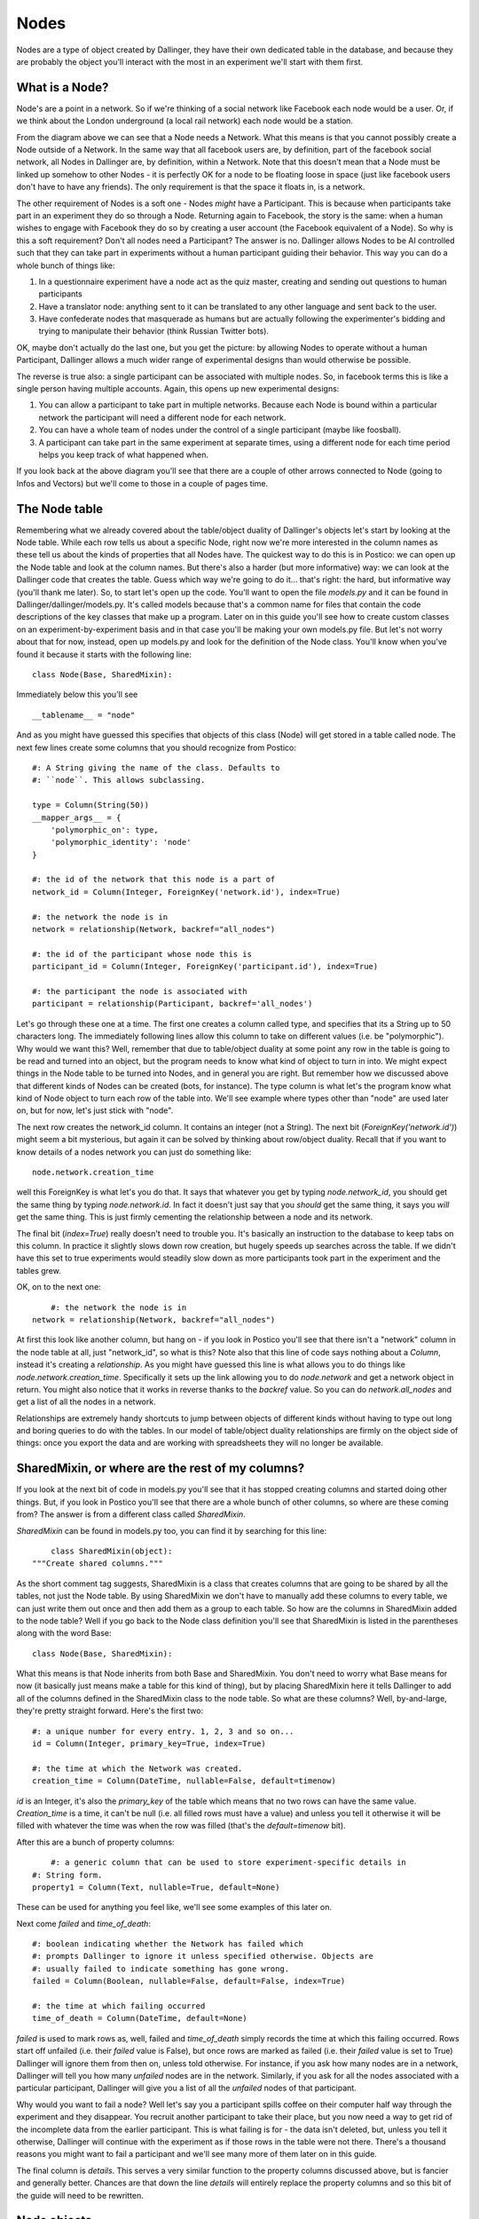 Nodes
=====

Nodes are a type of object created by Dallinger, they have their own dedicated table in the database, and because they are probably the object you'll interact with the most in an experiment we'll start with them first.

.. figure:: _static/class_chart.jpg
   :alt: 

What is a Node?
---------------

Node's are a point in a network. So if we're thinking of a social network like Facebook each node would be a user. Or, if we think about the London underground (a local rail network) each node would be a station.

From the diagram above we can see that a Node needs a Network. What this means is that you cannot possibly create a Node outside of a Network. In the same way that all facebook users are, by definition, part of the facebook social network, all Nodes in Dallinger are, by definition, within a Network. Note that this doesn't mean that a Node must be linked up somehow to other Nodes - it is perfectly OK for a node to be floating loose in space (just like facebook users don't have to have any friends). The only requirement is that the space it floats in, is a network.

The other requirement of Nodes is a soft one - Nodes *might* have a Participant. This is because when participants take part in an experiment they do so through a Node. Returning again to Facebook, the story is the same: when a human wishes to engage with Facebook they do so by creating a user account (the Facebook equivalent of a Node). So why is this a soft requirement? Don't all nodes need a Participant? The answer is no. Dallinger allows Nodes to be AI controlled such that they can take part in experiments without a human participant guiding their behavior. This way you can do a whole bunch of things like:

1. In a questionnaire experiment have a node act as the quiz master, creating and sending out questions to human participants
2. Have a translator node: anything sent to it can be translated to any other language and sent back to the user.
3. Have confederate nodes that masquerade as humans but are actually following the experimenter's bidding and trying to manipulate their behavior (think Russian Twitter bots).

OK, maybe don't actually do the last one, but you get the picture: by allowing Nodes to operate without a human Participant, Dallinger allows a much wider range of experimental designs than would otherwise be possible.

The reverse is true also: a single participant can be associated with multiple nodes. So, in facebook terms this is like a single person having multiple accounts. Again, this opens up new experimental designs:

1. You can allow a participant to take part in multiple networks. Because each Node is bound within a particular network the participant will need a different node for each network.
2. You can have a whole team of nodes under the control of a single participant (maybe like foosball).
3. A participant can take part in the same experiment at separate times, using a different node for each time period helps you keep track of what happened when.

If you look back at the above diagram you'll see that there are a couple of other arrows connected to Node (going to Infos and Vectors) but we'll come to those in a couple of pages time.

The Node table
--------------

Remembering what we already covered about the table/object duality of Dallinger's objects let's start by looking at the Node table. While each row tells us about a specific Node, right now we're more interested in the column names as these tell us about the kinds of properties that all Nodes have. The quickest way to do this is in Postico: we can open up the Node table and look at the column names. But there's also a harder (but more informative) way: we can look at the Dallinger code that creates the table. Guess which way we're going to do it... that's right: the hard, but informative way (you'll thank me later). So, to start let's open up the code. You'll want to open the file `models.py` and it can be found in Dallinger/dallinger/models.py. It's called models because that's a common name for files that contain the code descriptions of the key classes that make up a program. Later on in this guide you'll see how to create custom classes on an experiment-by-experiment basis and in that case you'll be making your own models.py file. But let's not worry about that for now, instead, open up models.py and look for the definition of the Node class. You'll know when you've found it because it starts with the following line:
::

	class Node(Base, SharedMixin):

Immediately below this you'll see
::

	__tablename__ = "node"

And as you might have guessed this specifies that objects of this class (Node) will get stored in a table called node. The next few lines create some columns that you should recognize from Postico:
::

    #: A String giving the name of the class. Defaults to
    #: ``node``. This allows subclassing.

    type = Column(String(50))
    __mapper_args__ = {
        'polymorphic_on': type,
        'polymorphic_identity': 'node'
    }

    #: the id of the network that this node is a part of
    network_id = Column(Integer, ForeignKey('network.id'), index=True)

    #: the network the node is in
    network = relationship(Network, backref="all_nodes")

    #: the id of the participant whose node this is
    participant_id = Column(Integer, ForeignKey('participant.id'), index=True)

    #: the participant the node is associated with
    participant = relationship(Participant, backref='all_nodes')

Let's go through these one at a time. The first one creates a column called type, and specifies that its a String up to 50 characters long. The immediately following lines allow this column to take on different values (i.e. be "polymorphic"). Why would we want this? Well, remember that due to table/object duality at some point any row in the table is going to be read and turned into an object, but the program needs to know what kind of object to turn in into. We might expect things in the Node table to be turned into Nodes, and in general you are right. But remember how we discussed above that different kinds of Nodes can be created (bots, for instance). The type column is what let's the program know what kind of Node object to turn each row of the table into. We'll see example where types other than "node" are used later on, but for now, let's just stick with "node".

The next row creates the network_id column. It contains an integer (not a String). The next bit (`ForeignKey('network.id')`) might seem a bit mysterious, but again it can be solved by thinking about row/object duality. Recall that if you want to know details of a nodes network you can just do something like:
::

	node.network.creation_time

well this ForeignKey is what let's you do that. It says that whatever you get by typing `node.network_id`, you should get the same thing by typing `node.network.id`. In fact it doesn't just say that you *should* get the same thing, it says you *will* get the same thing. This is just firmly cementing the relationship between a node and its network.

The final bit (`index=True`) really doesn't need to trouble you. It's basically an instruction to the database to keep tabs on this column. In practice it slightly slows down row creation, but hugely speeds up searches across the table. If we didn't have this set to true experiments would steadily slow down as more participants took part in the experiment and the tables grew.

OK, on to the next one:
::

	#: the network the node is in
    network = relationship(Network, backref="all_nodes")

At first this look like another column, but hang on - if you look in Postico you'll see that there isn't a "network" column in the node table at all, just "network_id", so what is this? Note also that this line of code says nothing about a `Column`, instead it's creating a `relationship`. As you might have guessed this line is what allows you to do things like `node.network.creation_time`. Specifically it sets up the link allowing you to do `node.network` and get a network object in return. You might also notice that it works in reverse thanks to the `backref` value. So you can do `network.all_nodes` and get a list of all the nodes in a network.

Relationships are extremely handy shortcuts to jump between objects of different kinds without having to type out long and boring queries to do with the tables. In our model of table/object duality relationships are firmly on the object side of things: once you export the data and are working with spreadsheets they will no longer be available.

SharedMixin, or where are the rest of my columns?
-------------------------------------------------

If you look at the next bit of code in models.py you'll see that it has stopped creating columns and started doing other things. But, if you look in Postico you'll see that there are a whole bunch of other columns, so where are these coming from? The answer is from a different class called `SharedMixin`.

`SharedMixin` can be found in models.py too, you can find it by searching for this line:
::

	class SharedMixin(object):
    """Create shared columns."""

As the short comment tag suggests, SharedMixin is a class that creates columns that are going to be shared by all the tables, not just the Node table. By using SharedMixin we don't have to manually add these columns to every table, we can just write them out once and then add them as a group to each table. So how are the columns in SharedMixin added to the node table? Well if you go back to the Node class definition you'll see that SharedMixin is listed in the parentheses along with the word Base:
::

	class Node(Base, SharedMixin):

What this means is that Node inherits from both Base and SharedMixin. You don't need to worry what Base means for now (it basically just means make a table for this kind of thing), but by placing SharedMixin here it tells Dallinger to add all of the columns defined in the SharedMixin class to the node table. So what are these columns? Well, by-and-large, they're pretty straight forward. Here's the first two:
::

    #: a unique number for every entry. 1, 2, 3 and so on...
    id = Column(Integer, primary_key=True, index=True)

    #: the time at which the Network was created.
    creation_time = Column(DateTime, nullable=False, default=timenow)

`id` is an Integer, it's also the `primary_key` of the table which means that no two rows can have the same value. `Creation_time` is a time, it can't be null (i.e. all filled rows must have a value) and unless you tell it otherwise it will be filled with whatever the time was when the row was filled (that's the `default=timenow` bit).

After this are a bunch of property columns:
::

	#: a generic column that can be used to store experiment-specific details in
    #: String form.
    property1 = Column(Text, nullable=True, default=None)

These can be used for anything you feel like, we'll see some examples of this later on.

Next come `failed` and `time_of_death`:
::

    #: boolean indicating whether the Network has failed which
    #: prompts Dallinger to ignore it unless specified otherwise. Objects are
    #: usually failed to indicate something has gone wrong.
    failed = Column(Boolean, nullable=False, default=False, index=True)

    #: the time at which failing occurred
    time_of_death = Column(DateTime, default=None)

`failed` is used to mark rows as, well, failed and `time_of_death` simply records the time at which this failing occurred. Rows start off unfailed (i.e. their `failed` value is False), but once rows are marked as failed (i.e. their `failed` value is set to True) Dallinger will ignore them from then on, unless told otherwise. For instance, if you ask how many nodes are in a network, Dallinger will tell you how many *unfailed* nodes are in the network. Similarly, if you ask for all the nodes associated with a particular participant, Dallinger will give you a list of all the *unfailed* nodes of that participant.

Why would you want to fail a node? Well let's say you a participant spills coffee on their computer half way through the experiment and they disappear. You recruit another participant to take their place, but you now need a way to get rid of the incomplete data from the earlier participant. This is what failing is for - the data isn't deleted, but, unless you tell it otherwise, Dallinger will continue with the experiment as if those rows in the table were not there. There's a thousand reasons you might want to fail a participant and we'll see many more of them later on in this guide.

The final column is `details`. This serves a very similar function to the property columns discussed above, but is fancier and generally better. Chances are that down the line `details` will entirely replace the property columns and so this bit of the guide will need to be rewritten.

Node objects
------------

So far we've covered Node's from the table view, but remember that all Dallinger classes have table/object duality and in general the object side of things is far more useful. So what are the extra features of Nodes if we treat them as objects? (In a good way.) Let's return to the Node class in models.py and look immediately below where the columns were created. The first function is `__init__`:
::

	def __init__(self, network, participant=None):
        """Create a node."""
        # check the network hasn't failed
        if network.failed:
            raise ValueError("Cannot create node in {} as it has failed"
                             .format(network))
        # check the participant hasn't failed
        if participant is not None and participant.failed:
            raise ValueError("{} cannot create a node as it has failed"
                             .format(participant))
        # check the participant is working
        if participant is not None and participant.status != "working":
            raise ValueError("{} cannot create a node as they are not working"
                             .format(participant))

        self.network = network
        self.network_id = network.id
        network.calculate_full()

        if participant is not None:
            self.participant = participant
            self.participant_id = participant.id

All objects in python need an `__init__` function, they tell the program how to make objects of this kind, and Dallinger is no different. So this function tells Dallinger how to make a Node. It's quite straight forward: the function demands that a network object be sent to it, but will also accept a participant object too (remember that Node's need a network, but only *might* have a participant). The function then checks to make sure the network isn't failed (yes, just like nodes, networks can fail too, and no, once a network is failed, you cannot add more nodes to it), that the participant isn't failed (ditto) and that the participant is "working" (more on this in the participant page). If all these checks are satisfied it adds the network to itself (think of this as filling in a row and creating relationships) and it does the same for its participant too if its been sent one.

The next two functions, `__repr__` and `__json__` both return String representations of the node. `__repr__` returns a very basic one, whereas `__json__` returns a full description of all columns in the node table. You'll see `__json__` used a lot as its a handy way to create a String containing all the information about a node that can then be sent over the internet.

The next few functions are all used to get other things from the database. Let's look at the first one, `vectors()`. If you're new to Dallinger, you probably don't know what vectors are yet, but for now just think of them as links that connect nodes in the network, and just like nodes, they have their own table where each row corresponds to a different Vector. Now let's say you want to know how many vectors a Node is connected with. You can do this by doing a query over the Vector table (and this is what most of the contents of this function is doing), but we've provided this handy function to make your life easier, so now you can do something like `node.vectors()` and you'll be sent a list of vectors that join this node to other nodes. But you've actually got a few more options as shown by the function declaration:
::

    def vectors(self, direction="all", failed=False):
        """Get vectors that connect at this node.

        Direction can be "incoming", "outgoing" or "all" (default).
        Failed can be True, False or all
        """

So you can request vectors that are outgoing from a node like this: `node.vectors(direction="outgoing")` or you can even ask for failed vectors to be included like this: `node.vectors(failed="all")`. To get a sense of how much work this is saving you, this is what `node.vectors()` looks like as a query over the tables:
::

	Vector.query\
        .filter(and_(Vector.failed == False,
                or_(Vector.destination_id == node.id,
                    Vector.origin_id == node.id)))\
        .all()

In a more human language this corresponds to "Please do a search over the Vector table returning only those rows where the failed column contains False AND either the destination_id column OR origin_id column contains the same number as the id of the node". Pretty elaborate! Its methods such as these that will allow you to write quite complex experiments in remarkably few lines of code - you just need to learn about them first. As a note, observe that table queries by default don't ignore failed rows (we had to ask the query to only return not failed rows), so if you ever do start writing out queries the long way instead of using Dallinger's handy shortcuts don't forget to add this.

The next few functions are just other queries over the tables in the database but with wrappers that make them nicer to use. As you read the following you should try to figure out how the code is doing what it does. You should also compare this with the more technical documentation :ref:`here <classes>` as down the line you'll want to work from the documentation or code itself, and not from this more cumbersome guide.

`node.neighbors()` will return a list of nodes that the central node has a connection to. Let's say you want to offer a participant a choice of other participants who they can ask for help. Neighbors is really useful for this as it gives a list of all other nodes the participant's node is currently connected to and so are avilable to help. If you look at the function you can see it accepts the parameters `direction` and `type`. These tell the query to look only for neighbors of a certain type (e.g. bots, or agents etc.) or connected to the focal node in a certain direction (`Vectors` are directional so there might be a vector from A to B, but not from B to A). You've probably also noticed that the function can take a parameter called `failed` but further inspection of the code shows it will raise an error if you try to use this parameter - I'll leave it up to you to read the code to see why this is.

`node.is_connected()` looks for a Vector between two specific nodes. Again, a direction parameter allows you to specify whether you're looking for a connection from A to B, or to B from A, or both.

`node.infos()` gets all the Infos made by a Node of a specified `type`.

`node.received_infos()` gets all the Infos sent to a Node by other Nodes.

`node.transmissions()` get all transmissions sent or received by a node. Parameters can be used to be more precise, for instance only getting transmissions sent by the node, or maybe only getting transmissions sent to the node but that have not yet been read (this is basically like checking your inbox).

`node.transformations()` does a query over the transformation table, but transformations are hard to understand so let's leave this for now.

After this the functions change from looking over the database to get information about a node, to being instructions that tell a node to do something. Once your experiment is running, when participants first arrive they typically do quite a few of the "get" kinds of functions in order to figure out who they are, and what they need to do. But once participants start making decisions you'll see more and more of the "do something" kinds of functions. Let's walk though a few examples, the first is `node.fail()`, here's the code in full:
::

    def fail(self):
        """
        Fail a node, setting its status to "failed".

        Also fails all vectors that connect to or from the node.
        You cannot fail a node that has already failed, but you
        can fail a dead node.

        Set node.failed to True and :attr:`~dallinger.models.Node.time_of_death`
        to now. Instruct all not-failed vectors connected to this node, infos
        made by this node, transmissions to or from this node and
        transformations made by this node to fail.

        """
        if self.failed is True:
            raise AttributeError(
                "Cannot fail {} - it has already failed.".format(self))
        else:
            self.failed = True
            self.time_of_death = timenow()
            self.network.calculate_full()

            for v in self.vectors():
                v.fail()
            for i in self.infos():
                i.fail()
            for t in self.transmissions(direction="all"):
                t.fail()
            for t in self.transformations():
                t.fail()

Remember that we tell a node to fail when we want to make it disappear for some reason (like a participant spilling coffee on their keyboard and so vanishing mid way through an experiment). This function is quite simple. It first checks that the node isn't already failed (`if self.failed is True`) because telling a node to fail twice probably indicates there is a bug in your code. If this check passes the node has its `failed` value set to True (you'll be able to see this in the failed column of the node table in the database) and its `time_of_death` value set to whatever the time is now (again this will be visible in the database). But note if then does a whole bunch of other things: basically it gets lists of all the vectors connected to the node (`self.vectors()`), all the infos made by the node, all the transmissions sent or received by the node and all the transformations made by the node, and tells them to fail as well. In this way the database remains coherent: if we didn't do this there would be a bunch of infos, for instance, without a node that created them. (Well, the node would still be there in the database, just marked as failed, but remember that by default Dallinger ignores all failed rows in the database, but it wouldn't know to ignore a failed node's infos unless they were also failed too).

The next function is `node.connect()`, again, here's the code in full:
::

    def connect(self, whom, direction="to"):
        """Create a vector from self to/from whom.

        Return a list of newly created vector between the node and whom.
        ``whom`` can be a specific node or a (nested) list of nodes. Nodes can
        only connect with nodes in the same network. In addition nodes cannot
        connect with themselves or with Sources. ``direction`` specifies the
        direction of the connection it can be "to" (node -> whom), "from" (whom
        -> node) or both (node <-> whom). The default is "to".

        Whom may be a (nested) list of nodes.

        Will raise an error if:
            1. whom is not a node or list of nodes
            2. whom is/contains a source if direction is to or both
            3. whom is/contains self
            4. whom is/contains a node in a different network

        If self is already connected to/from whom a Warning
        is raised and nothing happens.

        This method returns a list of the vectors created
        (even if there is only one).

        """
        # check direction
        if direction not in ["to", "from", "both"]:
            raise ValueError("{} is not a valid direction for connect()"
                             .format(direction))

        # make whom a list
        whom = self.flatten([whom])

        # make the connections
        new_vectors = []
        if direction in ["to", "both"]:
            already_connected_to = self.flatten(
                [self.is_connected(direction="to", whom=whom)])
            for node, connected in zip(whom, already_connected_to):
                if connected:
                    print("Warning! {} already connected to {}, "
                          "instruction to connect will be ignored."
                          .format(self, node))
                else:
                    new_vectors.append(Vector(origin=self, destination=node))
        if direction in ["from", "both"]:
            already_connected_from = self.flatten(
                [self.is_connected(direction="from", whom=whom)])
            for node, connected in zip(whom, already_connected_from):
                if connected:
                    print("Warning! {} already connected from {}, "
                          "instruction to connect will be ignored."
                          .format(self, node))
                else:
                    new_vectors.append(Vector(origin=node, destination=self))
        return new_vectors

OK, this function is a lot longer and more complicated than `node.fail()`, but the first half is basically all a comment explaining what the function does. From that alone it should (hopefully) be quite clear what the function does: it joins nodes via vectors. But let's break it down bit by bit to see exactly how it does this:

First note that the function takes two arguments: `whom` and `direction` (`self` is always listed in python functions, so don't worry about it for now).
::

	def connect(self, whom, direction="to"):

The next step is to check that `direction` has been given an acceptable value. The default is "to" (this is why it's listed in the above line of code), but "from" and "both" are also ok. If any other value is passed an error will be raised and the program will crash.
::

    	# check direction
        if direction not in ["to", "from", "both"]:
            raise ValueError("{} is not a valid direction for connect()"
                             .format(direction))

The other argument (`whom`), which determines which other nodes the node will connect with, needs a bit more preparation. First its "flattened".
::

        # make whom a list
        whom = self.flatten([whom])

To understand why this is needs a bit of explanation. When we were creating this function we wanted it to be quite powerful in that the user could pass anything vaguely sensible and the function would behave intuitively. So, if a user passed a single node we wanted that node to connect with the users node. The user might pass a list of nodes, and again, we want the user's node to connect with all nodes in that list. The user also might do something unusual like pass a list containing other lists, each of which contains a some specific nodes. To handle this, the first thing the function does it take whatever it has been sent and turn it into a single list, that doesn't contain any other lists. This is what the flatten function does. So if the user sends a single node, flatten turns it into a list containing just that Node. Here's a couple more examples:
::

	node1								-> flatten() -> [node1]
	[node1, node2]						-> flatten() -> [node1, node2]
	[node1, node2, [node3]]				-> flatten() -> [node1, node2, node3]
	[[node1, node2], [node3, node4]]	-> flatten() -> [node1, node2, node3, node4]
	[node1, [node2, [node3, node4]]]	-> flatten() -> [node1, node2, node3, node4]

We're now in a position where the function can go through this list and create connections to each node one at a time. In fact its going to go through the list twice. It makes a first pass creating all outgoing connections, and then does it again making incoming connections. That's why the funciton has this structure:
::

		if direction in ["to", "both"]:

			## make some connections
            
        if direction in ["from", "both"]:
            
            ## make some connections

In both cases the first thing it does is check whether the requested connection already exists. If there is already a (not failed) Vector from A to B then it makes no sense that you've asked for another one. Here's the code that does this check, note that it's using the `is_connected()` function that we've covered already:
::

            already_connected_to = self.flatten(
                [self.is_connected(direction="to", whom=whom)])

Here its passing a list of nodes to `is_connected` and its getting a list of True and False values back. So let's say you passed three nodes as targets to `connect()` but you're already connected to the third of them, `is_connected()` will return `[False, False, True]`. The function then goes through both the list of nodes and the list of whether a connection already exists at the same time. If a connection exists it tells you off (but doesn't crash), and if a connection doesn't exist then it makes one. Here's this bit of the code:
::

            for node, connected in zip(whom, already_connected_to):
                if connected:
                    print("Warning! {} already connected to {}, "
                          "instruction to connect will be ignored."
                          .format(self, node))
                else:
                    new_vectors.append(Vector(origin=self, destination=node))

Notice that the final line here contains the instructions to make new Vectors (i.e. it conatins `Vector()`). You're probably not totally clear on what a Vector is yet, but we'll come to that shortly. For now, just note that this command will cause new rows to be added to the Vector table (remember the tables are a record of everything that ever happens, so if you don't write stuff down in the table it will be forgotten). And at the very end of the function a list containing all the newly made Vectors is returned to whatever called the function in the first place:
::

	new_vectors.append(Vector(origin=self, destination=node))

We made it! OK, go get a cup of tea and come back when you're ready for more.

The next function is `flatten`, but I'll leave it up to you to see how it turns nested lists into flat lists. After this we get to `transmit` which is another big and complicated function. The purpose of transmit is to send information (`Infos`, more on what these are later) between connected nodes. If you're using dallinger chances are that you're intersted in doing networked experiments of some kind and so you'll be using this function a lot. You might, for instance, have a chat room where participants can send each other messages. You might alternatively want to show the decisions of past participants to current participants. Because transmit is used so often its important to understand it, so we'll go through it bit-by-bit again. Fortunately, it uses some of the same tricks as `connect`. Let's break it down:

First off let's see what arguments it takes: `what` and `to_whom`. As the comment makes clear, `what` determines the contents of the transmission, while `to_whom` determines which nodes transmissions will be sent to.
::

	def transmit(self, what=None, to_whom=None):
        """Transmit one or more infos from one node to another.

As before we try to allow the arguments to contain a range of different things users might send and for the function to handle them graciously. As with `connect`, `transmit` is OK with single objects, list of multiple objects and (arbitrarily) nested lists of objects. It also accepts Classes of objects. So, for `what` you can send a specific info, but you can also just name the class `Info` in which case the function will try to send everything the node has made of that class (i.e. all its infos). It also accepts `None` in which case the node's default behavior kicks in. You can even combine specific objects, Classes of objects, and `None` in the same (nested) list if you want. The function handles this by collapsing whatever nested list you send into a single list (actually a set, but this is basically a list that doesn't contain duplicates) and by turning any Classes into lists of all objects of that class. Here's how it does it. First we make an empty set:
::

			whats = set()

Then we flatten whatever was sent and go through it one element at a time.
::

        for what in self.flatten([what]):

If its a `None` we call the default behavior function (`_what()`) to see what we should do. `_what()` is directly after `transmit()` in models.py and by default it returns `Info`. So, by default, if you pass `None` it gets turned into `Info`. you can overwrite the function `_what()` if you want to change this behavior and we'll see examples of this later on.
::

            if what is None:
                what = self._what()

Next, if its a Class (and only if its a Class of `Info`) we get a list of all Infos of that class and add (i.e. `update()`) them to the set:
::

            if inspect.isclass(what) and issubclass(what, Info):
                whats.update(self.infos(type=what))

Finally, if its just a regular `Info` object, we just add it to the set:
::

            else:
                whats.add(what)

Exactly the same process is repeated for `to_whom`:
::

        to_whoms = set()
        for to_whom in self.flatten([to_whom]):
            if to_whom is None:
                to_whom = self._to_whom()
            if inspect.isclass(to_whom) and issubclass(to_whom, Node):
                to_whoms.update(self.neighbors(direction="to", type=to_whom))
            else:
                to_whoms.add(to_whom)

So now we have two sets: one of all the infos we want to send, and another of all the nodes we want to send the infos too. The final step is to actually send the infos to the nodes. Note that because all the infos are going to be sent to all the nodes if you want to have just some infos go to just some nodes you'll need to make separate calls to `transmit()` effectively sending the infos in batches. The first step in actually sending the infos is to make an empty list to store the transmissions that will be created (again these will be stored as rows in the transmission table in the database) and to get a set of the outgoing vectors of the node. This is because you're only allowed to send a transmission to a node if you have a Vector going from you to them and so you'll need to know what all your vectors are to check this.
::

        transmissions = []
        vectors = self.vectors(direction="outgoing")

Then we set up two for loops to go through each info in the `whats` set and each node in the `to_whoms` set.
::

        for what in whats:
            for to_whom in to_whoms:

For each of these we try to find the vector from you to the target node, but if it doesnt exist the program will break and tell you off.
::

				try:
                    vector = [v for v in vectors
                              if v.destination_id == to_whom.id][0]
                except IndexError:
                    raise ValueError(
                        "{} cannot transmit to {} as it does not have "
                        "a connection to them".format(self, to_whom))

As long as it does exist we create a new Transmission object and add it to the list. Note that the Transmission is defined by `what` is being sent, but not `to_whom` it is being sent, instead its defined by the vector its being sent along. More on this later.
::

                t = Transmission(info=what, vector=vector)
                transmissions.append(t)

At the end of all this we sent the finished list back to whoever called the function in the first place.
::

        return transmissions

Note that each transmission is from just one node, to one other node, and contains just a single info. So if you ask node1 to send five different infos to node2 you'll actually get back a list of 5 transmissions (and 5 rows will be added to the database). Similarly, if you ask a node to send 10 infos to 10 nodes you'll get a total of 100 transmissions.

OK, go get another cup of tea, maybe something stronger too, like a biscuit - but don't worry the end is in sight.

Right, let's say you've managed to send some transmissions to nodeB. What this actually means is that you've added a few more rows to the transmission table. But how can we tell nodeB to notice that this has happened? That's what the next function, `receive()` does. Wehn a node `receive()`s it basically checks its inbox. Let's go through it slowly. First, note that the function takes a what argument, but that this defaults to `None`.
::

    def receive(self, what=None):

Next, note that the function checks the receiving node hasn't failed. Failed nodes aren't allowed to do anything anymore, and so if you try to make one receive some transmissions you'll get told off.
::

        if self.failed:
            raise ValueError("{} cannot receive as it has failed."
                             .format(self))

Assuming this check passes the function then tries to work out what exactly is being received. If you didn't pass anything, `what` defaults to `None` and if the function sees that `what` is `None` if just looks up a list of all your pending transmissions (more on "pending" in the Transmissions page).
::

        received_transmissions = []
        if what is None:
            pending_transmissions = self.transmissions(direction="incoming",
                                                       status="pending")

It then goes through all these transmissions, changes their `status` to received, sets their `receive_time` to now, and adds them to a list.
::

            for transmission in pending_transmissions:
                transmission.status = "received"
                transmission.receive_time = timenow()
                received_transmissions.append(transmission)

But, if `what` is not `None`, then `receive()` tries a couple of other things. First, it sees whether its a specific Transmission. If it is, it makes sure that this transmission has been sent to you and that you haven't already received it. If this check fails the program raises an error and stops, but if it passes the transmission's status is updated and its added to the list of received transmissions.
::

        elif isinstance(what, Transmission):
            if what in self.transmissions(direction="incoming",
                                          status="pending"):
                transmission.status = "received"
                what.receive_time = timenow()
                received_transmissions.append(what)
            else:
                raise ValueError(
                    "{} cannot receive {} as it is not "
                    "in its pending_transmissions".format(self, what)
                )

If it's neither `None` nor a specific transmission then the function just gives up and raises an error. This means the function is not nearly as flexible as `transmit` (what if you want to receive a nested list of transmissions and Classes of Transmission?), but its also much simpler as a result and no one has ever needed more complex functionality so I think we're ok.
::

        else:
            raise ValueError("Nodes cannot receive {}".format(what))

The final thing the function does is extract all the infos from the received transmissions and pass them to the function `update()`.
::

        self.update([t.info for t in received_transmissions])

What does `update()` do? I'm glad you asked; it's the very next function, and the answer is... pretty much nothing. Update basically gives nodes an opportunity to do something automatically as soon as the receive some transmissions. It gets send all the infos the node has been sent because it's likely that whatever the node does it going to depend on what its been sent. However, because this is probably experiment specific, by default the function just checks that the node hasn't failed as failed nodes definitely should not be updating.

But what kinds of updates might we want. Well the next couple of functions (and the final functions in the Node class!) offer some ideas. The first is `replicate`, it takes whatever info you've been sent and simply makes a copy. The key line is this one:
::

		info_out = type(info_in)(origin=self, contents=info_in.contents)

It basically says make a new info (`info_out`) of the same kind as the info you were sent (`type(info_in)`), you're the node that's making this new info (`origin=self`) and give it the same contents as the info you were sent (`contents=info_in.contents`). We don't need to discuss the rest of the function for now as it won't make sense until we cover Transformations, so maybe make a note of this and return to it later.

The other pre-packaged kind of update is `mutate()` but this makes even less sense until we cover Transformations and Infos, so let's leave it be for now.

Kinds of Nodes
--------------

Everything covered above concerns the base class Node, however, in many instances you'll want to use something a lot like a node, but with something extra. The most obvious example is that you might want a node's `update()` function to actually do something. You are free to build your own Nodes on an experiment-by-experiment basis (and we'll see an example of that shortly), but Dallinger also comes pre-packaged with a handful of useful Nodes that we anticipated might be useful. To see these you need to open the file nodes.py in the same directory as models.py (Dallinger/dallinger). Let's work through the contents of that file now.

The first kind of Node is the `Agent`. It's code starts aat the following line:
::

	class Agent(Node):

This means that the following code defines a new class called `Agent` but because the class `Node` is contained in parentheses this also informs the program that Agents inherit the entire contents of the class `Node`. This is handy, because in general we only want to change a couple of things about a Node and so by inheriting everything as a baseline we don't have a recreate all the functionality we wanted to keep. The next line of code tells Dallinger that when these nodes are put into the database the value in their `type` column should be "agent":
::

	__mapper_args__ = {"polymorphic_identity": "agent"}

This probably looks quite strange unless you are familiar with the details of databases, but you can see some of the same stuff if you look back at the code in models.py where we created the type column in the first place:
::

	#: A String giving the name of the class. Defaults to
    #: ``node``. This allows subclassing.
    type = Column(String(50))
    __mapper_args__ = {
        'polymorphic_on': type,
        'polymorphic_identity': 'node'
    }

So Agents inherit this whole bit of code from the class Node, but they specifically overwrite the bit called `polymorphic_identity`, changing it from node to agent.

The rest of the Agent class is kinda funny looking. What its doing is setting up Agent's to have a property called fitness. This is because Agents were created for use in evolutionary simulations and so having a fitness property is essential to this. However, remember that everything needs to get stored in the database otherwise it will be forgotten, *but* there isn't a column for fitness. So what this code does is repurpose the `property1` column for use storing fitness. What this means is that at run-time you can do things like `agent1.fitness` and it will return the contents of the property1 column to you instead of just crashing. Obviously you could just use the property1 column as is and just remember that you are storing fitness values in it, but depending on how forgetful you are that might be a risky strategy. Anyway, here's how the code works bit by bit. The first chunk lets you ask agents for their fitness (i.e. `agent1.fitness`):
::

    @hybrid_property
    def fitness(self):
        """Endow agents with a numerical fitness."""
        try:
            return float(self.property1)
        except TypeError:
            return None

The next bit allows you to set an agent's fitness and have it stored in property1 (so `agent1.fitness = 3.1`):
::

    @fitness.setter
    def fitness(self, fitness):
        """Assign fitness to property1."""
        self.property1 = repr(fitness)

The last bit allows you to write custom database queries and filter by fitness. This is a bit beyond what we are currently interested in so I won't give an example.
::

    @fitness.expression
    def fitness(self):
        """Retrieve fitness via property1."""
        return cast(self.property1, Float)

The next Node type is the `ReplicatorAgent`. Note that it extends the class Agent, not Node, and so it will come with a fitness already:
::

	class ReplicatorAgent(Agent):

The only further change it makes (beyond the polymorphic identity) is to override the function `update()` such that all infos received via transmissions are immediately copied by the node, hence we call them `ReplicatorAgents`.
::

    def update(self, infos):
        """Replicate the incoming information."""
        for info_in in infos:
            self.replicate(info_in=info_in)

Note that in doing this its making use of the function `replicate()` which it inherits from the base class `Node` and which we covered above.

The next class is the `Source` which extends the class Node.
::

	class Source(Node):

	    __mapper_args__ = {"polymorphic_identity": "generic_source"}

Sources are intended to act as automated information senders in experiments (e.g. some sort of quizmaster) and so they have a bunch of useful functions to speed this along. Most of these functions look unfamiliar, except (hopfully) the first:
::

    def _what(self):
        """What to transmit by default."""
        return self.create_information()

`_what()` is called when the node's `transmit()` function is sent a `what` argument of `None` and its purpose is to set the default behavior of what is transmitted if nothing is specified (see above for more details). In the class Node, `_what()` returns `Info` - i.e. if you don't specify otherwise a node will transmit all their Infos when asked to transmit. This is different for a Source however, and instead the function `creation_information()` is called. The purpose of this function is to create a new Info on demand. So if the source is a quiz master, it will create a new question. But for the generic class `Source` to make a new Info it needs to know two things: (1) what type of Info should I make? And (2) what should its contents be? To answer these questions the type and contents of the info are farmed out to two other functions, `_info_type()` and `_contents()` (note how functions starting with `_` are used to set default behavior).
::

    def create_information(self):
        """Create new infos on demand."""
        info = self._info_type()(
            origin=self,
            contents=self._contents())
        return info

    def _info_type(self):
        """The type of info to be created."""
        return Info

    def _contents(self):
        """The contents of new infos."""
        raise NotImplementedError(
            "{}.contents() needs to be defined.".format(type(self)))


By default, `_info_type()` sends the class `Info`. So if you don't change this function then the Source will create standard Infos. However, the `_contents()` function, by default, raises an error. This is because the generic `Source` has no idea what the contents of its infos should be and so if you are using it without overriding this function you've probably made a mistake.

The last function of the Source class overrides the `receive()` function to raise an error:
::

    def receive(self, what):
        """Raise an error if asked to receive a transmission."""
        raise Exception("Sources cannot receive transmissions.")

This is because Sources, by definition, cannot receive information from other Nodes, they are simply information senders. You can send them transmissions whenever you want (which should be never...) but they cannot receive them. Although, you obviously can overwrite this function again to restore `receive()` to its usual functionality. But then why are you using a Source?

The next class `RandomBinaryStringSource` gives an example of how Source can be extended to create Infos with specific contents. A RandomBinaryStringSource is one that sends out strings of length two that consist only of 0s and 1s in a random order. Because we are fine for these Infos to be of the base class `Info` we don't need to overwrite the `_info_type()` function, instead we only need overwrite the `_contents()` function with one that creates the binary strings. Here's the code:
::

	class RandomBinaryStringSource(Source):
	    """A source that transmits random binary strings."""

	    __mapper_args__ = {"polymorphic_identity": "random_binary_string_source"}

	    def _contents(self):
	        """Generate a random binary string."""
        	return "".join([str(random.randint(0, 1)) for i in range(2)])

That's every for Node, next we'll move on to the class Vector. Don't worry things will be easier (and shorter) going out.